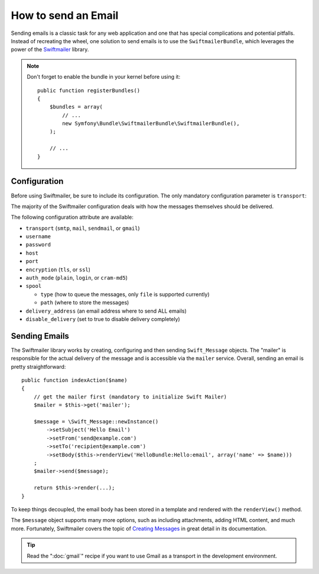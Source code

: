 .. index::
   single: Emails

How to send an Email
====================

Sending emails is a classic task for any web application and one that has
special complications and potential pitfalls. Instead of recreating the wheel,
one solution to send emails is to use the ``SwiftmailerBundle``, which leverages
the power of the `Swiftmailer`_ library.

.. note::

    Don't forget to enable the bundle in your kernel before using it::

        public function registerBundles()
        {
            $bundles = array(
                // ...
                new Symfony\Bundle\SwiftmailerBundle\SwiftmailerBundle(),
            );

            // ...
        }

.. _swift-mailer-configuration:

Configuration
-------------

Before using Swiftmailer, be sure to include its configuration. The only
mandatory configuration parameter is ``transport``:

.. configuration-block::

    .. code-block:: yaml

        # app/config/config.yml
        swiftmailer:
            transport:  smtp
            encryption: ssl
            auth_mode:  login
            host:       smtp.gmail.com
            username:   your_username
            password:   your_password

    .. code-block:: xml

        <!-- app/config/config.xml -->

        <!--
        xmlns:swiftmailer="http://symfony.com/schema/dic/swiftmailer"
        http://symfony.com/schema/dic/swiftmailer http://symfony.com/schema/dic/swiftmailer/swiftmailer-1.0.xsd
        -->

        <swiftmailer:config
            transport="smtp"
            encryption="ssl"
            auth-mode="login"
            host="smtp.gmail.com"
            username="your_username"
            password="your_password" />

    .. code-block:: php

        // app/config/config.php
        $container->loadFromExtension('swiftmailer', array(
            'transport'  => "smtp",
            'encryption' => "ssl",
            'auth_mode'  => "login",
            'host'       => "smtp.gmail.com",
            'username'   => "your_username",
            'password'   => "your_password",
        ));

The majority of the Swiftmailer configuration deals with how the messages
themselves should be delivered.

The following configuration attribute are available:

* ``transport``         (``smtp``, ``mail``, ``sendmail``, or ``gmail``)
* ``username``
* ``password``
* ``host``
* ``port``
* ``encryption``        (``tls``, or ``ssl``)
* ``auth_mode``         (``plain``, ``login``, or ``cram-md5``)
* ``spool``

  * ``type`` (how to queue the messages, only ``file`` is supported currently)
  * ``path`` (where to store the messages)
* ``delivery_address``  (an email address where to send ALL emails)
* ``disable_delivery``  (set to true to disable delivery completely)

Sending Emails
--------------

The Swiftmailer library works by creating, configuring and then sending
``Swift_Message`` objects. The "mailer" is responsible for the actual delivery
of the message and is accessible via the ``mailer`` service. Overall, sending
an email is pretty straightforward::

    public function indexAction($name)
    {
        // get the mailer first (mandatory to initialize Swift Mailer)
        $mailer = $this->get('mailer');

        $message = \Swift_Message::newInstance()
            ->setSubject('Hello Email')
            ->setFrom('send@example.com')
            ->setTo('recipient@example.com')
            ->setBody($this->renderView('HelloBundle:Hello:email', array('name' => $name)))
        ;
        $mailer->send($message);

        return $this->render(...);
    }

To keep things decoupled, the email body has been stored in a template and
rendered with the ``renderView()`` method.

The ``$message`` object supports many more options, such as including attachments,
adding HTML content, and much more. Fortunately, Swiftmailer covers the topic
of `Creating Messages`_ in great detail in its documentation.

.. tip::

    Read the ":doc:`gmail`" recipe if you want to use Gmail as a transport in
    the development environment.

.. _`Swiftmailer`: http://www.swiftmailer.org/
.. _`Creating Messages`: http://swiftmailer.org/docs/messages